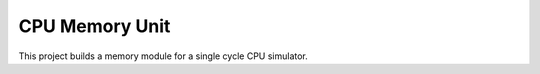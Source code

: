 CPU Memory Unit
###############

This project builds a memory module for a single cycle CPU simulator. 
